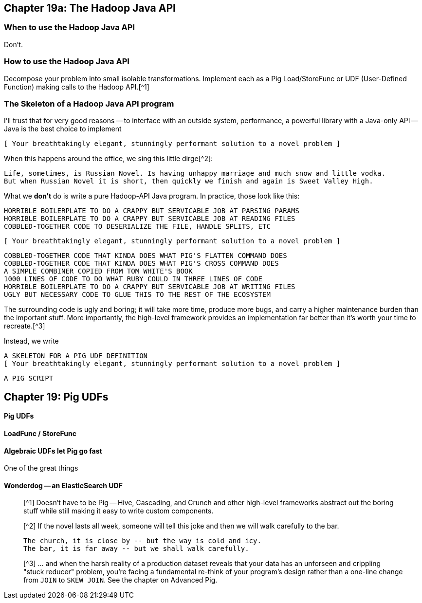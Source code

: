 == Chapter 19a: The Hadoop Java API ==

=== When to use the Hadoop Java API ===

Don't.

=== How to use the Hadoop Java API ===

Decompose your problem into small isolable transformations. Implement each as a Pig Load/StoreFunc or UDF (User-Defined Function) making calls to the Hadoop API.[^1]

=== The Skeleton of a Hadoop Java API program ===

I'll trust that for very good reasons -- to interface with an outside system, performance, a powerful library with a Java-only API -- Java is the best choice to implement

      [ Your breathtakingly elegant, stunningly performant solution to a novel problem ]

When this happens around the office, we sing this little dirge[^2]:

      Life, sometimes, is Russian Novel. Is having unhappy marriage and much snow and little vodka.
      But when Russian Novel it is short, then quickly we finish and again is Sweet Valley High.

What we *don't* do is write a pure Hadoop-API Java program. In practice, those look like this:

      HORRIBLE BOILERPLATE TO DO A CRAPPY BUT SERVICABLE JOB AT PARSING PARAMS
      HORRIBLE BOILERPLATE TO DO A CRAPPY BUT SERVICABLE JOB AT READING FILES
      COBBLED-TOGETHER CODE TO DESERIALIZE THE FILE, HANDLE SPLITS, ETC
      
      [ Your breathtakingly elegant, stunningly performant solution to a novel problem ]

      COBBLED-TOGETHER CODE THAT KINDA DOES WHAT PIG'S FLATTEN COMMAND DOES
      COBBLED-TOGETHER CODE THAT KINDA DOES WHAT PIG'S CROSS COMMAND DOES
      A SIMPLE COMBINER COPIED FROM TOM WHITE'S BOOK
      1000 LINES OF CODE TO DO WHAT RUBY COULD IN THREE LINES OF CODE
      HORRIBLE BOILERPLATE TO DO A CRAPPY BUT SERVICABLE JOB AT WRITING FILES      
      UGLY BUT NECESSARY CODE TO GLUE THIS TO THE REST OF THE ECOSYSTEM

The surrounding code is ugly and boring; it will take more time, produce more bugs, and carry a higher maintenance burden than the important stuff. More importantly, the high-level framework provides an implementation far better than it's worth your time to recreate.[^3]

Instead, we write

      A SKELETON FOR A PIG UDF DEFINITION
      [ Your breathtakingly elegant, stunningly performant solution to a novel problem ]

      A PIG SCRIPT

== Chapter 19: Pig UDFs ==

==== Pig UDFs ====



==== LoadFunc / StoreFunc ====



==== Algebraic UDFs let Pig go fast ====

One of the great things


==== Wonderdog -- an ElasticSearch UDF ====



__________________________________________________________________________
__________________________________________________________________________
__________________________________________________________________________

[^1] Doesn't have to be Pig -- Hive, Cascading, and Crunch and other high-level frameworks abstract out the boring stuff while still making it easy to write custom components.

[^2] If the novel lasts all week, someone will tell this joke and then we will walk carefully to the bar.

    The church, it is close by -- but the way is cold and icy.
    The bar, it is far away -- but we shall walk carefully.

[^3] ... and when the harsh reality of a production dataset reveals that your data has an unforseen and crippling "stuck reducer" problem, you're facing a fundamental re-think of your program's design rather than a one-line change from `JOIN` to `SKEW JOIN`. See the chapter on Advanced Pig.
